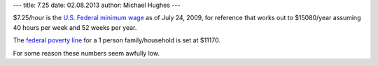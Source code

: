 ---
title: 7.25
date: 02.08.2013
author: Michael Hughes
---

$7.25/hour is the `U.S. Federal minimum wage`_ as of July 24, 2009, for reference that
works out to $15080/year assuming 40 hours per week and 52 weeks per year. 

The `federal poverty line`_ for a 1 person family/household is set at $11170.

For some reason these numbers seem awfully low.

.. _U.S. Federal minimum wage: http://www.dol.gov/whd/minwage/chart.htm
.. _federal poverty line: http://aspe.hhs.gov/poverty/12poverty.shtml

